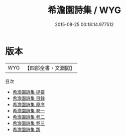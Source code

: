 #+TITLE: 希澹園詩集 / WYG
#+DATE: 2015-08-25 00:18:14.977512
* 版本
 |       WYG|【四部全書・文淵閣】|
目次
 - [[file:KR4e0068_000.txt::000-1a][希澹園詩集 提要]]
 - [[file:KR4e0068_000.txt::000-4a][希澹園詩集 目録]]
 - [[file:KR4e0068_000.txt::000-5a][希澹園詩集 原序]]
 - [[file:KR4e0068_001.txt::001-1a][希澹園詩集 卷一]]
 - [[file:KR4e0068_002.txt::002-1a][希澹園詩集 卷二]]
 - [[file:KR4e0068_003.txt::003-1a][希澹園詩集 卷三]]
 - [[file:KR4e0068_004.txt::004-1a][希澹園詩集 跋]]
